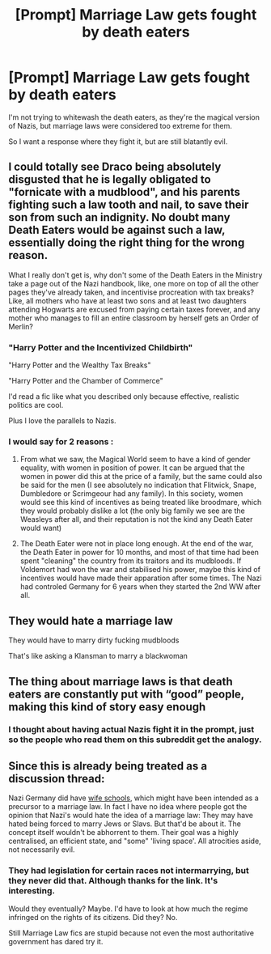 #+TITLE: [Prompt] Marriage Law gets fought by death eaters

* [Prompt] Marriage Law gets fought by death eaters
:PROPERTIES:
:Score: 6
:DateUnix: 1561516796.0
:DateShort: 2019-Jun-26
:FlairText: Prompt
:END:
I'm not trying to whitewash the death eaters, as they're the magical version of Nazis, but marriage laws were considered too extreme for them.

So I want a response where they fight it, but are still blatantly evil.


** I could totally see Draco being absolutely disgusted that he is legally obligated to "fornicate with a mudblood", and his parents fighting such a law tooth and nail, to save their son from such an indignity. No doubt many Death Eaters would be against such a law, essentially doing the right thing for the wrong reason.

What I really don't get is, why don't some of the Death Eaters in the Ministry take a page out of the Nazi handbook, like, one more on top of all the other pages they've already taken, and incentivise procreation with tax breaks? Like, all mothers who have at least two sons and at least two daughters attending Hogwarts are excused from paying certain taxes forever, and any mother who manages to fill an entire classroom by herself gets an Order of Merlin?
:PROPERTIES:
:Author: shuffling-through
:Score: 6
:DateUnix: 1561532177.0
:DateShort: 2019-Jun-26
:END:

*** "Harry Potter and the Incentivized Childbirth"

"Harry Potter and the Wealthy Tax Breaks"

"Harry Potter and the Chamber of Commerce"

I'd read a fic like what you described only because effective, realistic politics are cool.

Plus I love the parallels to Nazis.
:PROPERTIES:
:Score: 7
:DateUnix: 1561532637.0
:DateShort: 2019-Jun-26
:END:


*** I would say for 2 reasons :

1) From what we saw, the Magical World seem to have a kind of gender equality, with women in position of power. It can be argued that the women in power did this at the price of a family, but the same could also be said for the men (I see absolutely no indication that Flitwick, Snape, Dumbledore or Scrimgeour had any family). In this society, women would see this kind of incentives as being treated like broodmare, which they would probably dislike a lot (the only big family we see are the Weasleys after all, and their reputation is not the kind any Death Eater would want)

2) The Death Eater were not in place long enough. At the end of the war, the Death Eater in power for 10 months, and most of that time had been spent "cleaning" the country from its traitors and its mudbloods. If Voldemort had won the war and stabilised his power, maybe this kind of incentives would have made their apparation after some times. The Nazi had controled Germany for 6 years when they started the 2nd WW after all.
:PROPERTIES:
:Author: PlusMortgage
:Score: 3
:DateUnix: 1561536517.0
:DateShort: 2019-Jun-26
:END:


** They would hate a marriage law

They would have to marry dirty fucking mudbloods

That's like asking a Klansman to marry a blackwoman
:PROPERTIES:
:Author: KidCoheed
:Score: 7
:DateUnix: 1561522324.0
:DateShort: 2019-Jun-26
:END:


** The thing about marriage laws is that death eaters are constantly put with “good” people, making this kind of story easy enough
:PROPERTIES:
:Score: 1
:DateUnix: 1561519618.0
:DateShort: 2019-Jun-26
:END:

*** I thought about having actual Nazis fight it in the prompt, just so the people who read them on this subreddit get the analogy.
:PROPERTIES:
:Score: 4
:DateUnix: 1561520443.0
:DateShort: 2019-Jun-26
:END:


** Since this is already being treated as a discussion thread:

Nazi Germany did have [[https://en.wikipedia.org/wiki/Reich_Bride_Schools][wife schools]], which might have been intended as a precursor to a marriage law. In fact I have no idea where people got the opinion that Nazi's would hate the idea of a marriage law: They may have hated being forced to marry Jews or Slavs. But that'd be about it. The concept itself wouldn't be abhorrent to them. Their goal was a highly centralised, an efficient state, and "some" 'living space'. All atrocities aside, not necessarily evil.
:PROPERTIES:
:Author: RedKorss
:Score: 1
:DateUnix: 1561544012.0
:DateShort: 2019-Jun-26
:END:

*** They had legislation for certain races not intermarrying, but they never did that. Although thanks for the link. It's interesting.

Would they eventually? Maybe. I'd have to look at how much the regime infringed on the rights of its citizens. Did they? No.

Still Marriage Law fics are stupid because not even the most authoritative government has dared try it.
:PROPERTIES:
:Score: 1
:DateUnix: 1561578883.0
:DateShort: 2019-Jun-27
:END:
